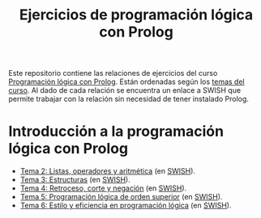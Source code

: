 #+TITLE: Ejercicios de programación lógica con Prolog
#+OPTIONS: num:t

Este repositorio contiene las relaciones de ejercicios del curso
[[https://jaalonso.github.io/materias/PLconProlog/][Programación lógica con Prolog]]. Están ordenadas según los
[[https://jaalonso.github.io/materias/PLconProlog/temas.html][temas del curso]]. Al dado de cada relación se encuentra un enlace a SWISH que
permite trabajar con la relación sin necesidad de tener instalado Prolog.

* Introducción a la programación lógica con Prolog
+ [[./src/ejercicios-tema-2.pl][Tema 2: Listas, operadores y aritmética]] (en [[https://swish.swi-prolog.org/p/PLP_ejercicios-tema-2.pl][SWISH]]).
+ [[./src/ejercicios-tema-3.pl][Tema 3: Estructuras]] (en [[https://swish.swi-prolog.org/p/PLP_ejercicios-tema-3.pl][SWISH]]).
+ [[./src/ejercicios-tema-4.pl][Tema 4: Retroceso, corte y negación]] (en [[https://swish.swi-prolog.org/p/PLP_ejercicios-tema-4.pl][SWISH]]).
+ [[./src/ejercicios-tema-5.pl][Tema 5: Programación lógica de orden superior]] (en [[https://swish.swi-prolog.org/p/PLP_ejercicios-tema-5.pl][SWISH]]).
+ [[./src/ejercicios-tema-6.pl][Tema 6: Estilo y eficiencia en programación lógica]] (en [[https://swish.swi-prolog.org/p/PLP_ejercicios-tema-6.pl][SWISH]]).
